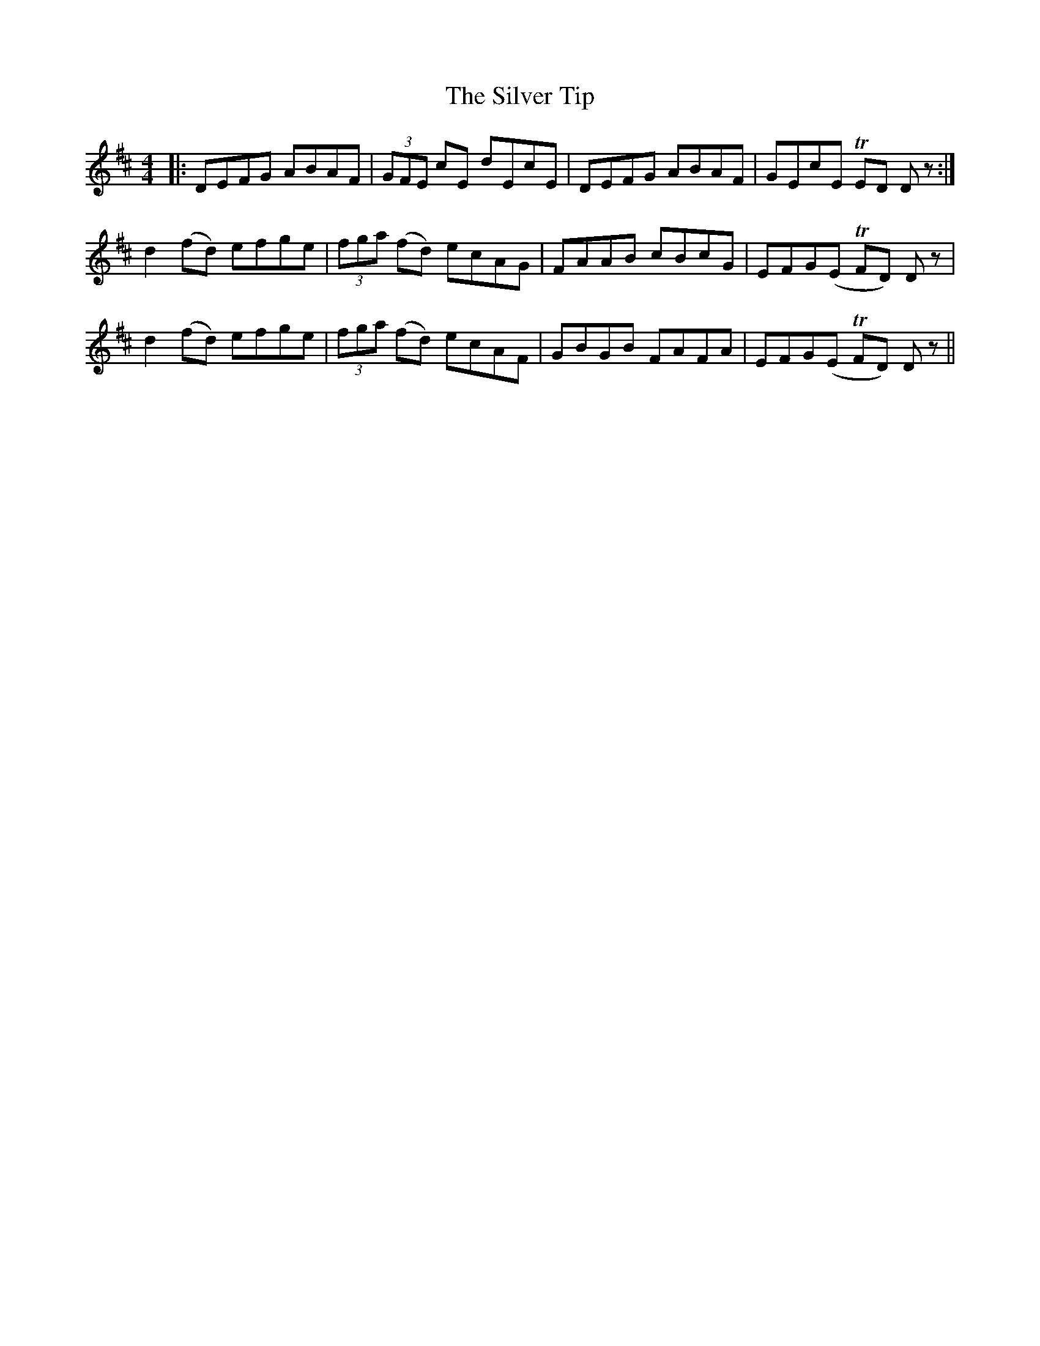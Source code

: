 X: 37088
T: Silver Tip, The
R: reel
M: 4/4
K: Dmajor
|:DEFG ABAF|(3GFE cE dEcE|DEFG ABAF|GEcE TED D z:|
d2(fd) efge|(3fga (fd) ecAG|FAAB cBcG|EFG(E TFD) D z|
d2(fd) efge|(3fga (fd) ecAF|GBGB FAFA|EFG(E TFD) D z||

